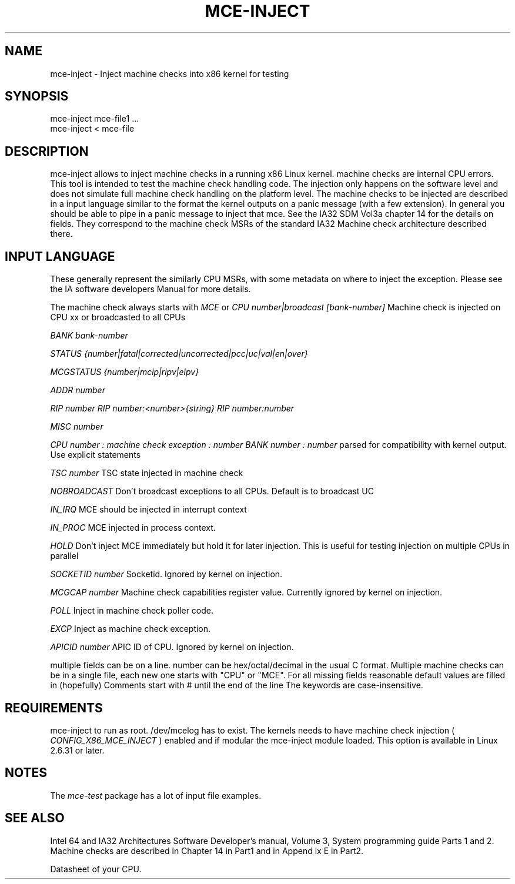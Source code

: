 .TH MCE-INJECT 8 "May 2009" "Intel OTC" "Linux's Administrator's Manual"
.SH NAME
mce-inject \- Inject machine checks into x86 kernel for testing
.SH SYNOPSIS
mce-inject mce-file1 ...
.br
mce-inject < mce-file
.SH DESCRIPTION
mce-inject allows to inject machine checks in a running x86 Linux kernel.
machine checks are internal CPU errors. This tool is intended to 
test the machine check handling code.
The injection only happens on the software level and does
not simulate full machine check handling on the platform level.
The machine checks to be injected are described in a input language similar
to the format the kernel outputs on a panic message (with a few extension).
In general you should be able to pipe in a panic message to inject
that mce.
See the IA32 SDM Vol3a chapter 14 for the details on fields. They correspond
to the machine check MSRs of the standard IA32 Machine check architecture
described there.
.SH INPUT LANGUAGE
These generally represent the similarly CPU MSRs, with some
metadata on where to inject the exception. Please see 
the IA software developers Manual for more details.

The machine check always starts with
.I MCE
or
.I CPU number|broadcast [bank-number]
Machine check is injected on CPU xx or broadcasted to all CPUs

.I BANK bank-number

.I STATUS {number|fatal|corrected|uncorrected|pcc|uc|val|en|over}

.I MCGSTATUS {number|mcip|ripv|eipv}

.I ADDR number

.I RIP number
.I RIP number:<number>{string}
.I RIP number:number

.I MISC number

.I CPU number : machine check exception : number BANK number : number
parsed for compatibility with kernel output. Use explicit statements

.I TSC number
TSC state injected in machine check

.I NOBROADCAST
Don't broadcast exceptions to all CPUs. Default is to broadcast UC

.I IN_IRQ
MCE should be injected in interrupt context

.I IN_PROC
MCE injected in process context.

.I HOLD
Don't inject MCE immediately but hold it for later injection. This is useful 
for testing injection on multiple CPUs in parallel

.I SOCKETID number
Socketid. Ignored by kernel on injection.

.I MCGCAP number
Machine check capabilities register value. Currently ignored by kernel on injection.

.I POLL
Inject in machine check poller code.

.I EXCP
Inject as machine check exception.

.I APICID number
APIC ID of CPU. Ignored by kernel on injection.

multiple fields can be on a line.
number can be hex/octal/decimal in the usual C format.
Multiple machine checks can be in a single file, each new one
starts with "CPU" or "MCE".
For all missing fields reasonable default values are filled in
(hopefully)
Comments start with # until the end of the line
The keywords are case-insensitive.
.SH REQUIREMENTS
mce-inject to run as root. /dev/mcelog has to exist. The kernels needs
to have machine check injection (
.I CONFIG_X86_MCE_INJECT
) enabled and if modular the mce-inject module loaded. This option is 
available in Linux 2.6.31 or later.
.SH NOTES
The 
.I mce-test
package has a lot of input file examples.
.SH SEE ALSO
Intel 64 and IA32 Architectures Software Developer's manual, Volume 3, 
System programming guide
Parts 1 and 2. Machine checks are described in Chapter 14 in Part1 and in Append
ix E in Part2.

Datasheet of your CPU.



